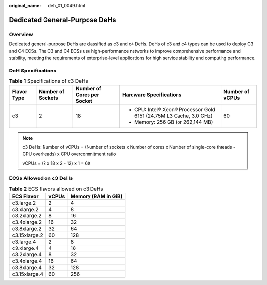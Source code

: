 :original_name: deh_01_0049.html

.. _deh_01_0049:

Dedicated General-Purpose DeHs
==============================

Overview
--------

Dedicated general-purpose DeHs are classified as c3 and c4 DeHs. DeHs of c3 and c4 types can be used to deploy C3 and C4 ECSs. The C3 and C4 ECSs use high-performance networks to improve comprehensive performance and stability, meeting the requirements of enterprise-level applications for high service stability and computing performance.

DeH Specifications
------------------

.. table:: **Table 1** Specifications of c3 DeHs

   +-----------------+-------------------+----------------------------+---------------------------------------------------------------------+-----------------+
   | **Flavor Type** | Number of Sockets | Number of Cores per Socket | Hardware Specifications                                             | Number of vCPUs |
   +=================+===================+============================+=====================================================================+=================+
   | c3              | 2                 | 18                         | -  CPU: Intel® Xeon® Processor Gold 6151 (24.75M L3 Cache, 3.0 GHz) | 60              |
   |                 |                   |                            | -  Memory: 256 GB (or 262,144 MB)                                   |                 |
   +-----------------+-------------------+----------------------------+---------------------------------------------------------------------+-----------------+

.. note::

   c3 DeHs: Number of vCPUs = (Number of sockets x Number of cores x Number of single-core threads - CPU overheads) x CPU overcommitment ratio

   vCPUs = (2 x 18 x 2 - 12) x 1 = 60

ECSs Allowed on c3 DeHs
-----------------------

.. table:: **Table 2** ECS flavors allowed on c3 DeHs

   ============= ===== ===================
   ECS Flavor    vCPUs Memory (RAM in GiB)
   ============= ===== ===================
   c3.large.2    2     4
   c3.xlarge.2   4     8
   c3.2xlarge.2  8     16
   c3.4xlarge.2  16    32
   c3.8xlarge.2  32    64
   c3.15xlarge.2 60    128
   c3.large.4    2     8
   c3.xlarge.4   4     16
   c3.2xlarge.4  8     32
   c3.4xlarge.4  16    64
   c3.8xlarge.4  32    128
   c3.15xlarge.4 60    256
   ============= ===== ===================
